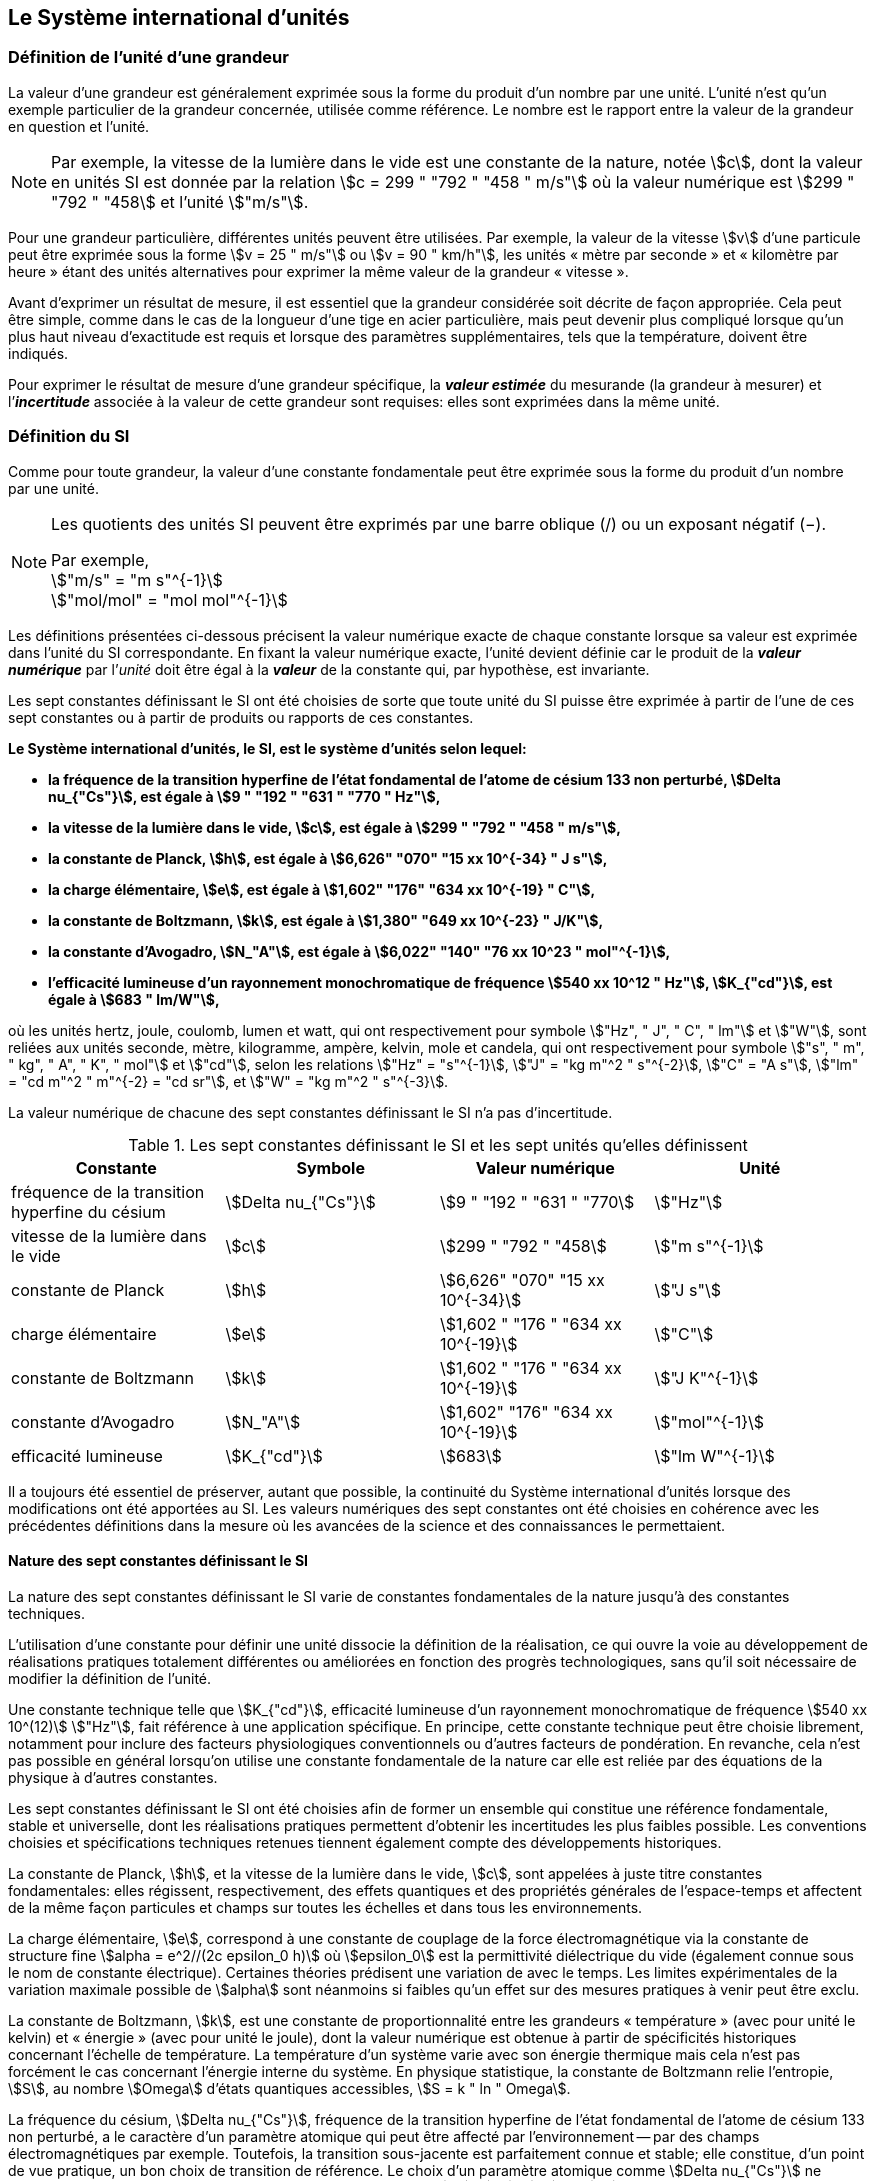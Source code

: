 
== Le Système international d’unités

=== Définition de l’unité d’une grandeur

La valeur d’une grandeur est généralement exprimée sous la forme du produit d’un nombre par
une unité. L’unité n’est qu’un exemple particulier de la grandeur concernée, utilisée comme
référence. Le nombre est le rapport entre la valeur de la grandeur en question et l’unité.

NOTE: Par exemple, la vitesse de la lumière dans
le vide est une constante de la nature, notée stem:[c],
dont la valeur en unités SI est donnée par la relation
stem:[c = 299 " "792 " "458 " m/s"] où la valeur numérique
est stem:[299 " "792 " "458] et l’unité stem:["m/s"].

Pour une grandeur particulière, différentes unités
peuvent être utilisées. Par exemple, la valeur
de la vitesse stem:[v] d’une particule peut être exprimée sous
la forme stem:[v = 25 " m/s"] ou stem:[v = 90 " km/h"],
les unités « mètre par seconde » et « kilomètre
par heure » étant des unités alternatives pour
exprimer la même valeur de la grandeur « vitesse ».

Avant d’exprimer un résultat de mesure, il est essentiel que la grandeur considérée soit
décrite de façon appropriée. Cela peut être simple, comme dans le cas de la longueur d’une
tige en acier particulière, mais peut devenir plus compliqué lorsque qu’un plus haut niveau
d’exactitude est requis et lorsque des paramètres supplémentaires, tels que la température,
doivent être indiqués.

Pour exprimer le résultat de mesure d’une grandeur spécifique, la *_valeur estimée_* du
mesurande (la grandeur à mesurer) et l’**_incertitude_** associée à la valeur de cette grandeur
sont requises: elles sont exprimées dans la même unité.


=== Définition du SI

Comme pour toute grandeur, la valeur d’une constante fondamentale peut être exprimée
sous la forme du produit d’un nombre par une unité.

[NOTE]
====
Les quotients des unités SI peuvent être exprimés par une barre oblique (/) ou un exposant négatif (−).

[align=left]
Par exemple, +
stem:["m/s" = "m s"^{-1}] +
stem:["mol/mol" = "mol mol"^{-1}]
====

Les définitions présentées ci-dessous précisent la valeur numérique exacte de chaque
constante lorsque sa valeur est exprimée dans l’unité du SI correspondante. En fixant la valeur
numérique exacte, l’unité devient définie car le produit de la *_valeur numérique_* par l’__unité__
doit être égal à la *_valeur_* de la constante qui, par hypothèse, est invariante.

Les sept constantes définissant le SI ont été choisies de sorte que toute unité du SI puisse
être exprimée à partir de l’une de ces sept constantes ou à partir de produits ou rapports de
ces constantes.

*Le Système international d’unités, le SI, est le système d’unités selon lequel:*

* *la fréquence de la transition hyperfine de l’état fondamental de l’atome de césium 133 non perturbé, stem:[Delta nu_{"Cs"}], est égale à stem:[9 " "192 " "631 " "770 " Hz"],*
* *la vitesse de la lumière dans le vide, stem:[c], est égale à stem:[299 " "792 " "458 " m/s"],*
* *la constante de Planck, stem:[h], est égale à stem:[6,626" "070" "15 xx 10^{-34} " J s"],*
* *la charge élémentaire, stem:[e], est égale à stem:[1,602" "176" "634 xx 10^{-19} " C"],*
* *la constante de Boltzmann, stem:[k], est égale à stem:[1,380" "649 xx 10^{-23} " J/K"],*
* *la constante d’Avogadro, stem:[N_"A"], est égale à stem:[6,022" "140" "76 xx 10^23 " mol"^{-1}],*
* *l’efficacité lumineuse d’un rayonnement monochromatique de fréquence stem:[540 xx 10^12 " Hz"], stem:[K_{"cd"}], est égale à stem:[683 " lm/W"],*

où les unités hertz, joule, coulomb, lumen et watt, qui ont respectivement pour symbole stem:["Hz", " J", " C", " lm"] et stem:["W"], sont reliées aux unités seconde, mètre, kilogramme, ampère, kelvin, mole et
candela, qui ont respectivement pour symbole stem:["s", " m", " kg", " A", " K", " mol"] et stem:["cd"], selon les relations
stem:["Hz" = "s"^{-1}], stem:["J" = "kg m"^2 " s"^{-2}], stem:["C" = "A s"], stem:["lm" = "cd m"^2 " m"^{-2} = "cd sr"], et stem:["W" = "kg m"^2 " s"^{-3}].

La valeur numérique de chacune des sept constantes définissant le SI n’a pas d’incertitude.


.Les sept constantes définissant le SI et les sept unités qu’elles définissent
[cols="1,^,1,^", options="header"]
|===

| Constante | Symbole | Valeur numérique | Unité

| fréquence de la transition hyperfine du césium | stem:[Delta nu_{"Cs"}]  | stem:[9 " "192 " "631 " "770] | stem:["Hz"]
| vitesse de la lumière dans le vide | stem:[c] | stem:[299 " "792 " "458] | stem:["m s"^{-1}]
| constante de Planck | stem:[h] | stem:[6,626" "070" "15 xx 10^{-34}] | stem:["J s"]
| charge élémentaire | stem:[e] | stem:[1,602 " "176 " "634 xx 10^{-19}] | stem:["C"]
| constante de Boltzmann | stem:[k] | stem:[1,602 " "176 " "634 xx 10^{-19}] | stem:["J K"^{-1}]
| constante d’Avogadro | stem:[N_"A"] | stem:[1,602" "176" "634 xx 10^{-19}] | stem:["mol"^{-1}]
| efficacité lumineuse | stem:[K_{"cd"}] | stem:[683] | stem:["lm W"^{-1}]

|===

Il a toujours été essentiel de préserver, autant que possible, la continuité du Système
international d’unités lorsque des modifications ont été apportées au SI. Les valeurs
numériques des sept constantes ont été choisies en cohérence avec les précédentes définitions
dans la mesure où les avancées de la science et des connaissances le permettaient.


==== Nature des sept constantes définissant le SI

La nature des sept constantes définissant le SI varie de constantes fondamentales de la
nature jusqu’à des constantes techniques.

L’utilisation d’une constante pour définir une unité dissocie la définition de la réalisation,
ce qui ouvre la voie au développement de réalisations pratiques totalement différentes ou
améliorées en fonction des progrès technologiques, sans qu’il soit nécessaire de modifier la
définition de l’unité.

Une constante technique telle que stem:[K_{"cd"}], efficacité lumineuse d’un rayonnement
monochromatique de fréquence stem:[540 xx 10^(12)] stem:["Hz"], fait référence à une application spécifique.
En principe, cette constante technique peut être choisie librement, notamment pour inclure
des facteurs physiologiques conventionnels ou d’autres facteurs de pondération.
En revanche, cela n’est pas possible en général lorsqu’on utilise une constante
fondamentale de la nature car elle est reliée par des équations de la physique à d’autres
constantes.

Les sept constantes définissant le SI ont été choisies afin de former un ensemble qui
constitue une référence fondamentale, stable et universelle, dont les réalisations pratiques
permettent d’obtenir les incertitudes les plus faibles possible. Les conventions choisies et
spécifications techniques retenues tiennent également compte des développements
historiques.

La constante de Planck, stem:[h], et la vitesse de la lumière dans le vide, stem:[c], sont appelées à juste
titre constantes fondamentales: elles régissent, respectivement, des effets quantiques et des
propriétés générales de l’espace-temps et affectent de la même façon particules et champs
sur toutes les échelles et dans tous les environnements.

La charge élémentaire, stem:[e], correspond à une constante de couplage de la force
électromagnétique via la constante de structure fine
stem:[alpha = e^2//(2c epsilon_0 h)] où stem:[epsilon_0] est la permittivité
diélectrique du vide (également connue sous le nom de constante électrique). Certaines
théories prédisent une variation de  avec le temps. Les limites expérimentales de la
variation maximale possible de stem:[alpha] sont néanmoins si faibles qu’un effet sur des mesures
pratiques à venir peut être exclu.

La constante de Boltzmann, stem:[k], est une constante de proportionnalité entre les grandeurs
« température » (avec pour unité le kelvin) et « énergie » (avec pour unité le joule), dont la
valeur numérique est obtenue à partir de spécificités historiques concernant l’échelle de
température. La température d’un système varie avec son énergie thermique mais cela n’est
pas forcément le cas concernant l’énergie interne du système. En physique statistique,
la constante de Boltzmann relie l’entropie, stem:[S], au nombre stem:[Omega] d’états quantiques accessibles,
stem:[S = k " ln " Omega].

La fréquence du césium, stem:[Delta nu_{"Cs"}], fréquence de la
transition hyperfine de l’état fondamental de l’atome de césium
133 non perturbé, a le caractère d’un paramètre atomique qui peut être
affecté par l’environnement -- par des champs électromagnétiques par exemple. Toutefois,
la transition sous-jacente est parfaitement connue et stable; elle constitue, d’un point de
vue pratique, un bon choix de transition de référence. Le choix d’un paramètre atomique
comme stem:[Delta nu_{"Cs"}] ne dissocie pas la définition de la réalisation comme dans le cas de stem:[h], stem:[c], stem:[e] ou stem:[k],
mais précise la référence retenue.

La constante d’Avogadro, stem:[N_"A"], est une constante de proportionnalité entre la grandeur
« quantité de matière » (dont l’unité est la mole) et une grandeur dont la valeur est déterminée
par comptage d’entités (dont l’unité est le nombre « un », symbole 1). Elle a ainsi le caractère
d’une constante de proportionnalité similaire à la constante de Boltzmann, stem:[k].

L’efficacité lumineuse d’un rayonnement monochromatique de fréquence stem:[540 xx 10^(12) " Hz"],
stem:[K_{"cd"}], est une constante technique qui établit une relation numérique exacte entre les
caractéristiques purement physiques du flux énergétique stimulant l’oeil humain à une
fréquence de stem:[540 xx 10^(12) " hertz (W)"] et la réponse photobiologique provoquée par le flux
lumineux reçu par un observateur moyen (stem:["lm"]).


=== Définitions des unités du SI

Avant l’adoption de la révision du SI en 2018, le SI était défini à partir de sept unités de
base, les _unités dérivées_ étant formées à partir de produits de puissances des unités de base.
En définissant le SI en fixant la valeur numérique de sept constantes spécifiques,
cette distinction n’est en principe pas nécessaire car les définitions de toutes les unités,
qu’elles soient de base ou dérivées, peuvent être directement établies à partir des
sept constantes. Toutefois, les concepts d’unités de base et d’unités dérivées sont conservés
car ils sont pratiques et historiquement bien établis; par ailleurs, la série de normes
ISO/IEC 80000 précise les grandeurs de base et les grandeurs dérivées qui doivent
nécessairement correspondre aux unités de base du SI et aux unités dérivées, définies dans
la présente brochure.


==== Unités de base

Les unités de base du SI sont rassemblées dans le <<table-2>>.

[[table-2]]
.Unités SI de base
[cols="4"]
|===
2+h| Grandeur de base 2+h| Unité de base

h| Nom h| Symbole caractéristique h| Nom h| Symbole

| temps | stem:[t] | seconde | stem:["s"]
| longueur | stem:[l, x, r], etc. | mètre | stem:["m"]
| masse | stem:[m] | kilogramme | stem:["kg"]
| courant électrique | stem:[I, i] | ampère | stem:["A"]
| température thermodynamique | stem:[T] | kelvin | stem:["K"]
| quantité de matière | stem:[n] | mole | stem:["mol"]
| intensité lumineuse | stem:[I_"v"] | candela | stem:["cd"]

|===

NOTE: Les symboles des grandeurs, imprimés
en italique, sont généralement de
simples lettres de l’alphabet grec ou latin
et constituent des recommandations.
Les symboles des unités, imprimés en
caractères romains (droits), sont
_obligatoires_ (voir <<chapter5>>).


La définition du SI fondée sur les valeurs numériques fixées des sept constantes choisies
permet de déduire la définition de chacune des sept unités de base du SI à l’aide d’une ou
plusieurs de ces constantes, selon les cas. Les définitions qui en découlent sont indiquées
ci-après.


*La seconde*

*La seconde, symbole stem:["s"], est l’unité de temps du SI. Elle est définie en prenant la valeur
numérique fixée de la fréquence du césium, stem:[Delta nu_{"Cs"}], la fréquence de la transition
hyperfine de l’état fondamental de l’atome de césium 133 non perturbé, égale à
stem:[9 " "192 " "631 " "770] lorsqu’elle est exprimée en stem:["Hz"], unité égale à stem:["s"^{-1}].*

Cette définition implique la relation exacte stem:[Delta nu_{"Cs"} = 9 " "192 " "631 " "770 " Hz"]. En inversant cette
relation, la seconde est exprimée en fonction de la constante stem:[Delta nu_{"Cs"}]:


[stem%unnumbered]
++++
1 " Hz" = {Delta nu_{"Cs"}} / {9 " "192 " "631 " "770}  " ou " 1 " s" ={ 9 " "192 " "631 " "770} / {Delta nu_{"Cs"}}
++++ 

Il résulte de cette définition que la seconde est égale à la durée de stem:[9 " "192 " "631 " "770] périodes
de la radiation correspondant à la transition entre les deux niveaux hyperfins de l’état
fondamental de l’atome de césium 133 non perturbé.

Il est fait référence à un atome non perturbé afin d’indiquer clairement que la définition de
la seconde du SI se fonde sur un atome de césium isolé qui n’est pas perturbé par un champ
externe quel qu’il soit, tel que la radiation d’un corps noir à température ambiante.

La seconde ainsi définie est l’unité de temps propre, au sens de la théorie générale de la
relativité. Pour établir une échelle de temps coordonné, les signaux de différentes horloges
primaires dans le monde sont combinés, puis des corrections sont appliquées pour tenir
compte du décalage relativiste de fréquence entre les étalons à césium (voir <<cls-236>>).

Le CIPM a adopté différentes représentations secondaires de la seconde fondées sur un
nombre choisi de raies spectrales d’atomes, ions ou molécules. Les fréquences non
perturbées de ces raies peuvent être déterminées avec une incertitude relative qui n’est pas
inférieure à celle de la réalisation de la seconde fondée sur la transition hyperfine de
l’atome de ^133^Cs mais certaines peuvent être reproduites avec une meilleure stabilité.


*Le mètre*

*Le mètre, symbole stem:["m"], est l’unité de longueur du SI. Il est défini en prenant la valeur
numérique fixée de la vitesse de la lumière dans le vide, stem:[c], égale à stem:[299" "792 " "458]
lorsqu’elle est exprimée en stem:["m s"^{-1}], la seconde étant définie en fonction de stem:[Delta nu_{"Cs"}].*

Cette définition implique la relation exacte stem:[c = 299 " "792 " "458] stem:["m s"^{-1}]. En inversant cette
relation, le mètre est exprimé en fonction des constantes stem:[c] et stem:[Delta nu_{"Cs"}]:

[stem%unnumbered]
++++
1 " m" = ( c / (299" "792 " "458) ) s = (9 " "192 " "631 " "770) / (299 " "792 " "458) c / {Delta nu_{"Cs"}} ~~ 30,663 " "319 c / {Delta nu_{"Cs"}}
++++

Il résulte de cette définition que le mètre est la longueur du trajet parcouru dans le vide par
la lumière pendant une durée de stem:[1//299 " "792 " "458] de seconde.


*Le kilogramme*

*Le kilogramme, symbole stem:["kg"], est l’unité de masse du SI. Il est défini en prenant la
valeur numérique fixée de la constante de Planck, stem:[h], égale à stem:[6,626 " "070 15 xx 10^{−34}]
lorsqu’elle est exprimée en stem:["J s"], unité égale à stem:["kg m"^2 "s"^{-1}], le mètre et la seconde étant
définis en fonction de stem:[c] et stem:[Delta nu_{"Cs"}].*

Cette définition implique la relation exacte stem:[h = 6,62 " "607 " "015 xx 10^{−34} " kg m"^2 "s"^{-1}]. En inversant
cette relation, le kilogramme est exprimé en fonction des trois
constantes stem:[h], stem:[Delta nu_{"Cs"}] et stem:[c]:


[stem%unnumbered]
++++
1 " kg" = ( h / {6,626" " 070 " "15 xx 10^{-34}}) " m"^{-2} "s"
++++

relation identique à

[stem%unnumbered]
++++
1 " kg" = (299 " "792 " "458)^2 / {6,626 " "070 " "15 xx 10^{-34}} {h Delta nu_{"Cs"}} / c^2 ~~ 1,475 " " 5214 xx 10^40 {h Delta nu_{"Cs"}} / c^2
++++

Cette définition permet de définir l’unité stem:["kg m"^2 " s"^{-1}] (l’unité des grandeurs physiques
« action » et « moment cinétique »). Ainsi associée aux définitions de la seconde et du
mètre, l’unité de masse est exprimée en fonction de la constante de Planck stem:[h].

La précédente définition du kilogramme fixait la valeur de la masse du prototype
international du kilogramme stem:[cc "K"], stem:[m(cc "K")], à exactement un kilogramme; la valeur de la
constante de Planck stem:[h] devait donc être déterminée de façon expérimentale. L’actuelle
définition du kilogrammme fixe la valeur numérique de stem:[h] de façon exacte et la masse du
prototype doit désormais être déterminée de façon expérimentale.

Le nombre choisi pour fixer la valeur numérique de la constante de Planck est tel qu’au
moment de l’adoption de cette définition de l’unité de masse, le kilogramme était égal à la
masse du prototype international stem:[m(cc "K") = 1] stem:["kg"] avec une incertitude-type relative égale à
stem:[1 xx 10^{−8}], soit l’incertitude-type de la combinaison des meilleures estimations de la valeur de
la constante de Planck à ce moment-là.

Il est à noter que cette définition de l’unité de masse permet d’établir, en principe,
des réalisations primaires à tout point de l’échelle de masse.


*L’ampère*

*L’ampère, symbole stem:["A"], est l’unité de courant électrique du SI. Il est défini en prenant
la valeur numérique fixée de la charge élémentaire, e, égale à stem:[1,602 " "176 " "634 xx 10^{-19}]
lorsqu’elle est exprimée en stem:["C"], unité égale à stem:["A s"], la seconde étant définie en fonction de
stem:[Delta nu_{"Cs"}].*

Cette définition implique la relation exacte stem:[e = 1,602 " "176 " "634 xx 10^{-19}] stem:["A s"]. En inversant
cette relation, l’ampère est exprimé en fonction des constantes e et stem:[Delta nu_{"Cs"}]:

[stem%unnumbered]
++++
1 " A" = (e/{1,602 " "176 " "634 xx 10^{-19}}) " s"^{-1}
++++

relation identique à

[stem%unnumbered]
++++
1 " A" = 1/((9 " " 192 " " 631 " " 770)(1.602 " " 176 " " 634 times 10^(-19)))Delta nu_("Cs") e ~~ 6.789 " " 6868 times 10^8 Delta nu_("Cs") e.
++++


Il résulte de cette définition qu’un ampère est le courant électrique correspondant au flux de
stem:[1//(1,602 " " 176" " 634 xx 10^{-19})] charges élémentaires par seconde.

La précédente définition de l’ampère, fondée sur la force produite entre deux conducteurs
traversés par du courant, fixait la valeur de la perméabilité magnétique du vide stem:[mu_0] (également
connue sous le nom de constante magnétique) à exactement stem:[4 pi xx 10^{-7} " H m"^{-1} = 4 pi xx 10^{-7} " N A"^{-2}],
stem:["H"] et stem:["N"] représentant les unités dérivées cohérentes « henry » et « newton », respectivement.
La nouvelle définition de l’ampère fixe la valeur numérique de e et non plus celle de stem:[mu_0].
Par conséquent, stem:[mu_0] doit désormais être déterminée de façon expérimentale.

Ainsi, comme la permittivité diélectrique du vide
stem:[epsilon_0] (également connue sous le nom de constante électrique),
l’impédance du vide caractéristique stem:[Z_0] et l’admittance du vide stem:[Y_0] sont
égales à stem:[1//mu_0 c_2], stem:[mu_0 c] et stem:[1//mu_0 c] respectivement,
les valeurs de stem:[epsilon_0], stem:[Z_0], et stem:[Y_0] doivent désormais
être déterminées de façon expérimentale et ont la même incertitude-type relative que stem:[mu_0]
puisque la valeur de stem:[c] est connue avec exactitude. Le produit stem:[epsilon_0 mu_0 = 1//c^2] et le quotient
stem:[Z_0// mu_0 = c] restent exacts. Au moment de l’adoption de l’actuelle définition de l’ampère,
stem:[mu_0] était égale à stem:[4 pi xx 10^{-7} " H/m"] avec une incertitude-type relative de stem:[2,3 xx 10^{-10}].



*Le kelvin*

*Le kelvin, symbole stem:["K"], est l’unité de température thermodynamique du SI. Il est défini
en prenant la valeur numérique fixée de la constante de Boltzmann, stem:[k], égale à
stem:[1,380 " "649 xx 10^{-23}] lorsqu’elle est exprimée en stem:["J K"^{-1}], unité égale à stem:["kg m"^2 " s"^{-2} " K"^{-1}],
le kilogramme, le mètre et la seconde étant définis en fonction de stem:[h], stem:[c] et stem:[Delta nu_{"Cs"}].*

Cette définition implique la relation exacte stem:[k = 1,380 " "649 xx 10^{-23}] stem:["kg m"^2 " s"^{-2} " K"^{-1}].
En inversant cette relation, le kelvin est exprimé en fonction des constantes stem:[k], stem:[h] et stem:[Delta nu_{"Cs"}]:


[stem%unnumbered]
++++
1 " K" = ( {1,380" "649 xx 10^{-23}} / k ) "kg m"^2 " s"^{-2}
++++

relation identique à

[stem%unnumbered]
++++
1 " K" = {1,380 " "649 xx 10^{-23}} / {(6,62 " "607 " "015 xx 10^{-34})(9" "192" "631" "770)} {Delta nu_{"Cs"} h} / k ~~ 2,266" "6653 {Delta nu_{"Cs"} h} / k
++++


Il résulte de cette définition qu’un kelvin est égal au changement de la température
thermodynamique résultant d’un changement de l’énergie thermique stem:[kT] de
stem:[1,380 " "649 xx 10^{-23}] stem:["J"].

La précédente définition du kelvin établissait la température du point triple de l’eau stem:[T_("TPW")]
comme étant exactement égale à stem:[273,16 " K"]. Étant donné que l’actuelle définition du kelvin
fixe la valeur numérique de k et non plus celle de stem:[T_{"TPW"}], cette dernière doit désormais être
déterminée de façon expérimentale. Au moment de l’adoption de l’actuelle définition du
kelvin, stem:[T_{"TPW"}] était égale à stem:[273,16 " K"] avec une incertitude-type relative de stem:[3,7 xx 10^{-7}]
déterminée à partir des mesures de stem:[k] réalisées avant la redéfinition.

En raison de la manière dont les échelles de température étaient habituellement définies,
il est resté d’usage courant d’exprimer la température thermodynamique, symbole stem:[T],
en fonction de sa différence par rapport à la température de référence stem:[T_0 = 273,15 " K"]
proche du point de congélation de l’eau. Cette différence de température est appelée
température Celsius, symbole stem:[t]; elle est définie par l’équation aux grandeurs:

[stem%unnumbered]
++++
t = T - T_0
++++

L’unité de température Celsius est le degré Celsius, symbole stem:["°C"], qui par définition est égal
en amplitude à l’unité « kelvin ». Une différence ou un intervalle de température peut
s’exprimer aussi bien en kelvins qu’en degrés Celsius, la valeur numérique de la différence
de température étant la même dans les deux cas. La valeur numérique de la température
Celsius exprimée en degrés Celsius est liée à la valeur numérique de la température
thermodynamique exprimée en kelvins par la relation:

[stem%unnumbered]
++++
t // "°C" = T // "K" - 273,5
++++

(voir <<scls541>> pour une explication de la notation utilisée ici).

Le kelvin et le degré Celsius sont aussi les unités de l’Échelle internationale de température
de 1990 (EIT-90) adoptée par le CIPM en 1989 dans sa Recommandation 5 (CI-1989, PV,
*57*, 26). Il est à noter que l’EIT-90 définit les deux grandeurs
stem:[T_{90}] et stem:[t_{90}] qui sont de très
bonnes approximations des températures thermodynamiques correspondantes stem:[T] et stem:[t].

Il est également à noter que l’actuelle définition de l’unité de température
thermodynamique permet d’établir, en principe, des réalisations primaires du kelvin à tout
point de l’échelle de température.


*La mole*

*La mole, symbole stem:["mol"], est l’unité de quantité de matière du SI. Une mole contient
exactement stem:[6,022 " "140 " "76 xx 10^(23)] entités élémentaires. Ce nombre, appelé
« nombre d’Avogadro », correspond à la valeur numérique fixée de la constante
d’Avogadro, stem:[N_"A"], lorsqu’elle est exprimée en stem:["mol"^{-1}].*

*La quantité de matière, symbole stem:[n], d’un système est une représentation du nombre
d’entités élémentaires spécifiées. Une entité élémentaire peut être un atome,
une molécule, un ion, un électron, ou toute autre particule ou groupement spécifié de
particules.*

Cette définition implique la relation exacte stem:[N_"A" = 6,022 " "140 " " 76 xx 10^23] stem:["mol"^{-1}]. En inversant
cette relation, on obtient l’expression exacte de la mole en fonction de la constante stem:[N_"A"]:

[stem%unnumbered]
++++
1 " mol" = ( {6,02 " "214 " "076 xx 10^(23)} / N_"A" )
++++


Il résulte de cette définition que la mole est la quantité de matière d’un système qui contient
stem:[6,022 " "140 " "76 xx 10^(23)] entités élémentaires spécifiées.

La précédente définition de la mole fixait la valeur de la masse molaire du carbone 12,
M(^12^C), comme étant exactement égale à stem:[0,012 " kg/mol"]. Selon l’actuelle définition de la
mole, M(^12^C) n’est plus connue avec exactitude et doit être déterminée de façon
expérimentale. La valeur choisie pour stem:[N_"A"] est telle qu’au moment de l’adoption de la
présente définition de la mole, M(^12^C) était égale à stem:[0,012 " kg/mol"] avec une incertitude-type
relative de stem:[4,5 xx 10^{-10}].

La masse molaire d’un atome ou d’une molécule stem:["X"] peut toujours être obtenue à partir de sa
masse atomique relative à l’aide de l’équation:

[stem%unnumbered]
++++
M("X") = A_"r" ("X") [M(""^12 C)//12] = A_"r" ("X") M_"u"
++++

et la masse molaire d’un atome ou d’une molécule stem:["X"] est également reliée à la masse d’une
entité élémentaire stem:[m("X")] par la relation:

[stem%unnumbered]
++++
M("X") = N_"A" m("X") = N_"A" A_"r" ("X") m_"u"
++++

Dans ces équations, stem:[M_"u"] est la constante de masse molaire,
égale à stem:[M]^12^C)/12, et stem:[m_"u"] est la
constante de masse atomique unifiée, égale à stem:[m](^12^C)/12.
Elles sont liées à la constante d’Avogadro par la relation:

[stem%unnumbered]
++++
M_"u" = N_"A" m_"u"
++++

Dans le terme « quantité de matière », le mot « matière » sera généralement remplacé par
d’autres mots précisant la matière en question pour chaque application particulière;
on pourrait par exemple parler de « quantité de chlorure d’hydrogène » ou de « quantité de
benzène ». Il est important de définir précisément l’entité en question (comme le souligne la
définition de la mole), de préférence en précisant la formule chimique moléculaire du
matériau concerné. Bien que le mot « quantité » ait une définition plus générale dans le
dictionnaire, cette abréviation du nom complet « quantité de matière » est parfois utilisée
par souci de concision. Ceci s’applique aussi aux grandeurs dérivées telles que la
concentration de quantité de matière, qui peut simplement être appelée « concentration de
quantité ». Dans le domaine de la chimie clinique, le nom « concentration de quantité de
matière » est généralement abrégé en « concentration de matière ».


*La candela*

*La candela, symbole stem:["cd"], est l’unité du SI d’intensité lumineuse dans une direction
donnée. Elle est définie en prenant la valeur numérique fixée de l’efficacité lumineuse
d’un rayonnement monochromatique de fréquence stem:[540 xx 10^(12) " Hz"], stem:[K_{"cd"}], égale à
683 lorsqu’elle est exprimée en stem:["lm W"^{-1}], unité égale à stem:["cd sr W"^{-1}], ou stem:["cd sr kg"^{-1} " m"^2 " s"^3],
le kilogramme, le mètre et la seconde étant définis en fonction de stem:[h], stem:[c] et stem:[Delta nu_{"Cs"}].*

Cette définition implique la relation exacte stem:[K_{"cd"} = 683 " cd sr kg"^{-1} " m"^{-2} " s"^3] pour le rayonnement
monochromatique de fréquence stem:[nu = 540 xx 10^(12) " Hz"]. En inversant cette relation, la candela
est exprimée en fonction des constantes stem:[K_{"cd"}], stem:[h] et stem:[Delta nu_{"Cs"}]:

[stem%unnumbered]
++++
1 " cd" = ( K_{"cd"} / 683 ) " kg m"^2 " s"^{-3} " sr"^{-1}
++++

relation identique à

[stem%unnumbered]
++++
1 " cd" = 1/((6.626 " "070 " "15 xx 10^(-34))(9 " "192 " "631 " "770)^2 683)(Delta nu_("Cs"))^2 h K_("cd")
++++

[stem%unnumbered]
++++
~~ 2.614 " "8305 xx 10^(10)(Delta nu_("Cs"))^2 h K_("cd")
++++


Il résulte de cette définition que la candela est l’intensité lumineuse, dans une direction
donnée, d’une source qui émet un rayonnement monochromatique de fréquence
stem:[540 xx 10^(12) " Hz"] et dont l’intensité énergétique dans cette direction est stem:[(1//683) " W sr"^{-1}].
La définition du stéradian est donnée au bas du <<table-4>>.


==== Réalisation pratique des unités du SI

Les méthodes expérimentales de haut niveau utilisées pour réaliser les unités à l’aide
d’équations de la physique sont appelées « méthodes primaires ». Une méthode primaire a
pour caractéristique essentielle de permettre de mesurer une grandeur dans une unité
particulière en utilisant seulement des mesures de grandeurs qui n’impliquent pas l’unité en
question. Dans la présente formulation du SI, le fondement des définitions est différent de
celui utilisé précédemment, c’est pourquoi de nouvelles méthodes peuvent être utilisées
pour la réalisation pratique des unités du SI.

Chaque définition qui indique une condition ou un état physique spécifique impose une
limite fondamentale à l’exactitude de la réalisation. Un utilisateur est désormais libre de
choisir toute équation de la physique appropriée qui relie les constantes définissant le SI à
la grandeur à mesurer. Cette approche pour définir les unités de mesure les plus courantes
est beaucoup plus générale car elle n’est pas limitée par l’état actuel de la science ou des
technologies: en fonction des progrès à venir, d’autres manières de réaliser les unités à un
niveau d’exactitude plus élevé pourront être développées. Avec un tel système d’unités,
il n’existe en principe aucune limite concernant l’exactitude avec laquelle une unité peut
être réalisée. L’exception reste la seconde pour laquelle la transition micro-onde du césium
doit être conservée, pour le moment, comme base de la définition.

Une description plus détaillée de la réalisation des unités du SI figure à l’<<appendix2>>.


[[dim_des_grandeurs]]
==== Dimension des grandeurs

Les grandeurs physiques peuvent être organisées selon un système de dimensions qui a été
décidé par convention. Chacune des sept grandeurs de base du SI est considérée avoir sa
propre dimension. Les symboles utilisés pour les grandeurs de base et ceux utilisés pour
indiquer leur dimension sont présentés dans le <<table-3>>.


[[table-3]]
.Grandeurs de base et dimensions utilisées avec le SI
[cols="1,^,^"]
|===
| Grandeur de base | Symbole caractéristique de la grandeur | Symbole de la dimension

| temps | stem:[t] | stem:[sf "T"]
| longueur | stem:[l, x, r,"etc."] | stem:[sf "L"]
| masse | stem:[m] | stem:[sf "M"]
| courant électrique | stem:[I, i] | stem:[sf "I"]
| température thermodynamique | stem:[T] | stem:[Theta]
| quantité de matière | stem:[n] | stem:[sf "N"]
| intensité lumineuse | stem:[I_"v"] | stem:[sf "J"]
|===


Toutes les autres grandeurs, à l’exception de celles dont la valeur est déterminée par
comptage, sont des grandeurs dérivées qui peuvent être exprimées en fonction des grandeurs
de base à l’aide des équations de la physique. Les dimensions des grandeurs dérivées sont
écrites sous la forme de produits de puissances des dimensions des grandeurs de base au
moyen des équations qui relient les grandeurs dérivées aux grandeurs de base. En général,
la dimension d’une grandeur stem:[Q] s’écrit sous la forme d’un produit dimensionnel,

[stem%unnumbered]
++++
"dim " Q = sf "T"^{alpha} sf "L"^{beta} sf "M"^{gamma} sf "I"^{delta} Theta^{epsilon} sf "N"^{zeta} sf "J"^{eta}
++++

où les exposants stem:[alpha], stem:[beta], stem:[gamma], stem:[delta],
stem:[epsilon], stem:[zeta] et stem:[eta], qui sont en général de petits nombres entiers positifs,
négatifs ou nuls, sont appelés exposants dimensionnels.

Certaines grandeurs stem:[Q] sont définies par une équation aux grandeurs telle que tous les
exposants dimensionnels de l’équation de la dimension de stem:[Q] sont égaux à zéro. C’est vrai,
en particulier, pour une grandeur définie comme le rapport entre deux grandeurs de même
espèce. Par exemple, l’indice de réfraction d’un milieu est le rapport de deux vitesses et la
permittivité relative est le rapport entre la permittivité d’un milieu diélectrique et celle du
vide. De telles grandeurs sont simplement des nombres. L’unité associée est l’unité « un »,
symbole 1, bien que l’unité « un » soit rarement explicitement écrite (voir <<scls547>>).

Il existe également des grandeurs qui ne peuvent pas être décrites au moyen des
sept grandeurs de base du SI mais dont la valeur est déterminée par comptage.
C’est, par exemple, un nombre de molécules, d’entités cellulaires ou biomoléculaires (telles
que des copies d’une séquence d’acide nucléique particulière) ou la dégénérescence en
mécanique quantique. Ces grandeurs de comptage ont également pour unité le nombre un.

L’unité « un » est nécessairement l’élément neutre de tout système d’unités: elle est
automatiquement présente. Il n’y a pas lieu d’introduire l’unité « un » dans le SI par une
décision spécifique. Ainsi, il est possible d’établir la traçabilité formelle au SI par des
procédures adéquates et validées.

Les angles plans et solides, lorsqu’ils sont exprimés respectivement en radians et stéradians,
sont également traités dans le SI comme des grandeurs d’unité « un » (voir <<scls548>>).
Au besoin, les symboles rad et sr sont écrits explicitement de façon à souligner que la
grandeur considérée, pour les radians ou stéradians, est – ou implique – respectivement
l’angle plan ou l’angle solide. L’usage des stéradians souligne par exemple la distinction
entre les unités de flux et d’intensité en radiométrie et photométrie. Toutefois, c’est une
pratique établie de longue date en mathématiques et dans tous les domaines de la science
d’utiliser stem:["rad" = 1] et stem:["sr" = 1]. Pour des raisons historiques, le radian et le stéradian sont traités
comme des unités dérivées, tel que décrit dans la <<scls234>>.

Il est particulièrement important de disposer d’une description claire de toute grandeur
d’unité « un » (voir <<scls547>>), qui peut s’exprimer comme un rapport de grandeurs de
même nature (rapports de longueur, fractions molaires, etc.) ou comme un comptage
(nombre de photons, désintégrations, etc.).


[[scls234]]
==== Unités dérivées

Les unités dérivées sont définies comme des produits de puissances des unités de base.
Lorsque le facteur numérique de ce produit est un, les unités dérivées sont appelées _unités
dérivées cohérentes_. Les unités de base et les unités dérivées cohérentes du SI forment un
ensemble cohérent désigné sous le nom d’__ensemble cohérent des unités SI__. Le terme
« cohérent » signifie que les équations reliant les valeurs numériques des grandeurs prennent
exactement la même forme que les équations reliant les grandeurs proprement dites.

Certaines unités dérivées cohérentes du SI ont reçu un nom spécial. Le <<table-4>> établit la
liste des 22 unités ayant un nom spécial. Les sept unités de base (voir <<table-2>>) et les
unités dérivées cohérentes constituent la partie centrale de l’ensemble des unités du SI:
toutes les autres unités du SI sont des combinaisons de certaines de ces 29 unités.

Il est important de noter que n’importe laquelle des 7 unités de base et des 22 unités ayant
un nom spécial peut être formée directement à partir des sept constantes définissant le SI.
En effet, les unités de ces sept constantes incluent à la fois des unités de base et des unités
dérivées.

La CGPM a adopté une série de préfixes servant à former des multiples et sous-multiples
décimaux des unités SI cohérentes (voir <<chapter3>>). Ces préfixes sont pratiques pour
exprimer les valeurs de grandeurs beaucoup plus grandes ou beaucoup plus petites que
l’unité cohérente. Cependant, quand un préfixe est utilisé avec une unité du SI, l’unité
dérivée obtenue n’est plus cohérente car le préfixe introduit un facteur numérique différent
de un. Des préfixes peuvent être utilisés avec l’ensemble des 7 unités de base et des
22 unités ayant un nom spécial, à l’exception de l’unité de base « kilogramme », comme
expliqué en détail au <<chapter3>>.

[[table-4]]
.Les 22 unités SI ayant un nom spécial et un symbole particulier
[cols="4",options="header"]
|===
| Grandeur dérivée
| Nom spécial de l’unité
| Expression de l’unité en unités de base footnote:[L'ordre des symboles des unités de base dans le <<table-4>> est différent de celui utilisé dans la 8^e^ édition de la Brochure sur le SI par suite à la décision prise par le CCU à sa 21^e^ réunion (2013) de
revenir à l’ordre originel défini dans la Résolution 12 adoptée par la CGPM à sa 11^e^ réunion (1960),
selon laquelle le newton est noté: stem:["kg m s"^{-2}], le joule: stem:["kg m"^2 " s"^{-2}] et stem:["J s"]: stem:["kg m"^{-2^} " s"^{-1}]. L’objectif est de refléter les principes physiques sous-jacents aux équations correspondantes des grandeurs bien que,
pour certaines unités dérivées plus complexes, cela puisse s’avérer impossible.]
| Expression de l’unité en d’autres unités SI

| angle plan | radian footnote:[Le radian est l’unité cohérente d’angle plan. Un radian est un angle compris entre deux rayons d’un
cercle qui, sur la circonférence du cercle, interceptent un arc de longueur égale à celle du rayon.
Le radian est aussi l’unité d’angle de phase. Pour les phénomènes périodiques, l’angle de phase
augmente de stem:[2 pi " rad"] à chaque période. Le radian était auparavant une unité SI supplémentaire mais
cette catégorie a été supprimée en 1995.] | stem:["rad" = "m/m"] | 
| angle solide | stéradian footnote:[Le stéradian est l’unité cohérente d’angle solide. Un stéradian est un angle solide d’un cône qui,
ayant son sommet au centre d’une sphère, découpe sur la surface de cette sphère une aire égale à
celle d’un carré ayant pour côté une longueur égale au rayon de la sphère. Comme le radian,
le stéradian était auparavant une unité SI supplémentaire.] | stem:["sr" = "m"^2 // m^2] |
| fréquence | hertz footnote:[Le hertz ne doit être utilisé que pour les phénomènes périodiques et le becquerel que pour les
processus aléatoires liés à la mesure de l’activité d’un radionucléide.] | stem:["Hz" = "s"^{-1}] | 
| force | newton | stem:["N" = "kg m s"^{-2}] | 
| pression, contrainte | pascal | stem:["Pa" = "kg m"^{-1} " s"^{-2}] | 
| énergie, travail, quantité de chaleur | joule | stem:["J" = "kg m"^2 " s"^{-2}] | stem:["N m"]
| puissance, flux énergétique | watt | stem:["W" = "kg m"^2 " s"^{-3}] | stem:["J/s"]
| charge électrique | coulomb | stem:["C" = "A s"] | 
| différence de potentiel électrique footnote:[La différence de potentiel électrique est
également appelée « tension » ou « tension électrique »
dans certains pays.] | volt | stem:["V" = "kg m"^2 " s"^{-3} " A"^{-1}] | stem:["W/A"]
| capacité électrique | farad | stem:["F" = "kg"^{-1} " m"^{-2} " s"^4 " A"^2] | stem:["C/V"]
| résistance électrique | ohm | stem:[Omega = "kg m"^2 " s"^{-3} " A"^{-2}] | stem:["V/A"]
| conductance électrique | siemens | stem:["S" = "kg"^{-1} " m"^{-2} " s"^3 " A"^2] | stem:["A/V"]
| flux d’induction magnétique | weber | stem:["Wb" = "kg m"^2 " s"^{-2} " A"^{-1}] | stem:["V s"]
| induction magnétique | tesla | stem:["T" = "kg s"^{-2} " A"^{-1}] | stem:["Wb/m"^2]
| inductance | henry | stem:["H" = "kg m"^2 " s"^{-2} " A"^{-2}] | stem:["Wb/A"]
| température Celsius | degré Celsius footnote:[Le degré Celsius est utilisé pour exprimer des températures Celsius. La valeur numérique d’une
différence de température ou d’un intervalle de température est identique quand elle est exprimée en
degrés Celsius ou en kelvins.] | stem:["°C" = "K"] |
| flux lumineux | lumen | stem:["lm" = "cd sr"] footnote:[En photométrie, on maintient généralement le nom et le symbole du stéradian, sr, dans l’expression des unités.] | stem:["cd sr"]
| éclairement lumineux | lux | stem:["lx" = "cd sr m"^{-2}] | stem:["lm"//"m"^2]
| activité d’un radionucléide footnote:[Le hertz ne doit être utilisé que pour les phénomènes périodiques et le becquerel que pour les
processus aléatoires liés à la mesure de l’activité d’un radionucléide.] footnote:[L’activité d’un radionucléide est parfois appelée de manière incorrecte radioactivité.] | becquerel | stem:["Bq" = "s"^{-1}] |
| dose absorbée, kerma | gray | stem:["Gy" = "m"^2 " s"^{-2}] | stem:["J/kg"]
| équivalent de dose | sievert footnote:[Voir la Recommandation 2 du CIPM sur l’utilisation du sievert (PV, 2002, *70*, 102).] | stem:["Sv" = "m"^2 " s"^{-2}] | stem:["J/kg"]
| activité catalytique | katal | stem:["kat" = "mol s"^{-1}] |
|===


Les 7 unités de base et les 22 unités ayant un nom spécial et un symbole particulier peuvent
être combinées pour exprimer des unités d’autres grandeurs dérivées. Étant donné le
nombre illimité de grandeurs, il n’est pas possible de fournir une liste complète des
grandeurs et unités dérivées. Le <<table-5>> présente un certain nombre d’exemples de
grandeurs dérivées, avec les unités dérivées cohérentes correspondantes exprimées en
unités de base. En outre, le <<table-6>> présente des exemples d’unités dérivées cohérentes
dont les noms et symboles comprennent également des unités dérivées. L’ensemble des
unités SI comprend l’ensemble des unités cohérentes et les multiples et sous-multiples
formés à l’aide de préfixes SI.


[[table-5]]
.Exemples d’unités dérivées cohérentes du SI exprimées à partir des unités de base
[cols="1,^,^",options="header"]
|===
| Grandeur dérivée | Symbole caractéristique de la grandeur | Unité dérivée exprimée en unités de base

| superficie | stem:[A] | stem:["m"^2]
| volume | stem:[V] | stem:["m"^3]
| vitesse | stem:[v] | stem:["m s"^{-1}]
| accélération | stem:[a] | stem:["m s"^{-2}]
| nombre d’ondes | stem:[sigma] | stem:["m"^{-1}]
| masse volumique | stem:[rho] | stem:["kg m"^{-3}]
| masse surfacique | stem:[rho_"A"] | stem:["kg m"^{-2}]
| volume massique | stem:[v] | stem:["m"^3 "kg"^{-1}]
| densité de courant | stem:[j] | stem:["A m"^{-2}]
| champ magnétique | stem:[H] | stem:["A m"^{-1}]
| concentration de quantité de matière | stem:[c] | stem:["mol m"^{-3}]
| concentration massique | stem:[rho, gamma] | stem:["kg m"^{-3}]
| luminance lumineuse | stem:[L_"v"] | stem:["cd m"^{-2}]
|===


[[table-6]]
.Exemples d’unités dérivées cohérentes du SI dont le nom et le symbole comprennent des unités dérivées cohérentes du SI ayant un nom spécial et un symbole particulier
[cols="4",options="header"]
|===
| Grandeur dérivée | Nom de l’unité dérivée cohérente | Symbole | Unité dérivée exprimée en unités de base

| viscosité dynamique | pascal seconde | stem:["Pa s"] | stem:["kg m"^{-1} " s"^{-1}]
| moment d’une force | newton mètre | stem:["N m"] | stem:["kg m"^2 " s"^{-2}]
| tension superficielle | newton par mètre | stem:["N m"^{-1}] | stem:["kg s"^{-2}]
| vitesse angulaire, fréquence angulaire | radian par seconde | stem:["rad s"^{-1}] | stem:["s"^{-1}]
| accélération angulaire | radian par seconde carrée | stem:["rad s"^{-2}] | stem:["s"^{-2}]
| flux thermique surfacique, éclairement énergétique | watt par mètre carré | stem:["W m"^{-2}] | stem:["kg s"^{-3}]
| capacité thermique, entropie | joule par kelvin | stem:["J K"^{-1}] | stem:["kg m"^2 " s"^{-2} " K"^{-1}]
| capacité thermique massique, entropie massique | joule par kilogramme kelvin | stem:["J K"^{-1} " kg"^{-1}] | stem:["m"^2 " s"^{-2} " K"^{-1}]
| énergie massique | joule par kilogramme | stem:["J kg"^{-1}] | stem:["m"^2 " s"^{-2}]
| conductivité thermique | watt par mètre kelvin | stem:["W m"^{-1} " K"^{-1}] | stem:["kg m s"^{-3} " K"^{-1}]
| énergie volumique | joule par mètre cube | stem:["J m"^{-3}] | stem:["kg m"^{-s-2}]
| champ électrique | volt par mètre | stem:["V m"^{-1}] | stem:["kg m s"^{-3} " A"^{-1}]
| charge électrique volumique | coulomb par mètre cube | stem:["C m"^{-3}] | stem:["A s m"^{-3}]
| charge électrique surfacique | coulomb par mètre carré | stem:["C m"^{-2}] | stem:["A s m"^{-2}]
| induction électrique, déplacement électrique | coulomb par mètre carré | stem:["C m"^{-2}] | stem:["A s m"^{-2}]
| permittivité | farad par mètre | stem:["F m"^{-1}] | stem:["kg"^{-1} " m"^{-3} " s"^4 " A"^2]
| perméabilité | henry par mètre | stem:["H m"^{-1}] | stem:["kg m s"^{-2} " A"^{-2}]
| énergie molaire | joule par mole | stem:["J mol"^{-1}] | stem:["kg m"^2 " s"^{-2} " mol"^{-1}]
| entropie molaire, capacité thermique molaire | joule par mole kelvin | stem:["J K"^{-1} " mol"^{-1}] | stem:["kg m"^2 " s"^{-2} " mol"^{-1} " K"^{-1}]
| exposition (rayons x et stem:[gamma]) | coulomb par kilogramme | stem:["C kg"^{-1}] | stem:["A s kg"^{-1}]
| débit de dose absorbée | gray par seconde | stem:["Gy s"^{-1}] | stem:["m"^2 " s"^{-3}]
| intensité énergétique | watt par stéradian | stem:["W sr"^{-1}] | stem:["kg m"^2 " s"^{-3}]
| luminance énergétique | watt par mètre carré stéradian | stem:["W sr"^{-1} " m"^{-2}] | stem:["kg s"^{-3}]
| concentration de l’activité catalytique | katal par mètre cube | stem:["kat m"^{-3}] | stem:["mol s"^{-1} " m"^{-3}]
|===


Il est important de souligner que chaque grandeur physique n’a qu’une seule unité SI
cohérente, même si cette unité peut être exprimée sous différentes formes au moyen de
noms spéciaux ou de symboles particuliers.

Toutefois, l’inverse n’est pas vrai car, de façon générale, la même unité SI peut être
employée pour exprimer différentes grandeurs. Par exemple, le joule par kelvin est le nom
de l’unité SI pour la grandeur « capacité thermique » et pour la grandeur « entropie ».
De même, l’ampère est le nom de l’unité SI pour la grandeur de base « courant électrique »
et pour la grandeur dérivée « force magnétomotrice ». Il est important de remarquer qu’il ne
suffit pas d’indiquer le nom de l’unité pour spécifier la grandeur mesurée. Cette règle
s’applique non seulement aux textes scientifiques et techniques mais aussi, par exemple,
aux appareils de mesure (en effet, ces derniers doivent afficher non seulement l’unité mais
aussi la grandeur mesurée).

En pratique on exprime l’unité de certaines grandeurs en employant de préférence un nom
spécial afin de réduire le risque de confusion entre des grandeurs différentes ayant la même
dimension. Dans ce cas, on peut rappeler comment la grandeur est définie. Par exemple,
la grandeur « couple » est le produit vectoriel d’un vecteur position et d’un vecteur force:
son unité SI est le « newton mètre ». Bien que le couple ait la même dimension que
l’énergie (exprimée en unité SI « joule »), le joule n’est jamais utilisé pour exprimer un
couple.

NOTE: La Commission électrotechnique internationale
(IEC) a introduit le var (symbole: var) comme nom spécial
pour l’unité de puissance réactive. Exprimé en unités SI
cohérentes, le var est identique au volt ampère.

L’unité SI de fréquence est le hertz, l’unité SI de vitesse angulaire et de fréquence angulaire
est le radian par seconde, et l’unité SI d’activité est le becquerel: toutes impliquent un
comptage par seconde. Même s’il est correct d’écrire ces trois unités « seconde à la
puissance moins un », l’emploi de noms différents sert à souligner la différence de nature
des grandeurs en question. Il est particulièrement important de distinguer les fréquences des
fréquences angulaires car leurs valeurs numériques diffèrent par définition d’un facteur 
footnote:[Voir la norme ISO 80000-3 pour de plus amples détails.] de
stem:[2 pi]. Ignorer cela peut provoquer une erreur de stem:[2 pi]. On remarque que dans certains pays
les valeurs de fréquence sont exprimées par convention à l’aide de « cycle/s » ou « cps » au
lieu de l’unité SI « Hz », bien que « cycle » et « cps » ne soient pas des unités du SI.
On remarque également qu’il est courant, bien que cela ne soit pas recommandé, d’utiliser
le terme « fréquence » pour des grandeurs exprimées en rad/s. De ce fait, il est recommandé
de toujours exprimer les grandeurs « fréquence », « fréquence angulaire » et « vitesse
angulaire » de façon explicite en stem:["Hz"] ou stem:["rad/s"] mais pas en stem:["s"^{-1}].

Dans le domaine des rayonnements ionisants, l’unité SI utilisée est le becquerel plutôt que
la seconde moins un, et les unités SI « gray » et « sievert » plutôt que le joule par
kilogramme pour, respectivement, la dose absorbée et l’équivalent de dose. Les noms
spéciaux « becquerel », « gray » et « sievert » ont été introduits en raison des dangers pour
la santé humaine qui pourraient résulter d’erreurs dans le cas où les unités « seconde à la
puissance moins un » et « joule par kilogramme » seraient utilisées à tort pour expliciter ces
grandeurs.

L’expression de températures ou de différences de température requiert une attention
particulière. Une différence de température de stem:[1 " K"] équivaut à une différence de température
de stem:[1 " °C"] mais il faut prendre en considération la différence de stem:[273,15 " K"] pour exprimer une
température thermodynamique. L’unité degré Celsius n’est cohérente que lorsqu’elle est
utilisée pour exprimer des différences de température.


==== Unités des grandeurs décrivant des effets biologiques et physiologiques

Quatre des unités du SI listées dans les <<table-2>> et <<table-4>> incluent des coefficients
physiologiques de pondération: il s’agit de la candela, du lumen, du lux et du sievert.

Le lumen et le lux sont dérivés de l’unité de base « candela ». Comme la candela,
ils donnent des informations sur la vision humaine. La candela a été adoptée comme unité
de base en 1954 afin de reconnaître l’importance de la lumière dans la vie courante.
De plus amples informations sur les unités et les conventions utilisées pour définir des
grandeurs photochimiques et photobiologiques sont données dans l’<<appendix3>>.

Les rayonnements ionisants déposent de l’énergie dans la matière irradiée. Le rapport entre
l’énergie déposée et la masse est appelé « dose absorbée », stem:[D]. Conformément à la décision
prise par le CIPM en 2002 la grandeur « équivalent de dose » stem:[H = Q D] est le produit de la
dose absorbée stem:[D] et du facteur numérique de qualité stem:[Q], qui prend en compte l’efficacité
biologique du rayonnement et qui dépend de l’énergie et du type de rayonnement.

Il existe des unités de grandeurs décrivant des effets biologiques et impliquant des facteurs
de pondération qui ne sont pas des unités SI. On peut citer deux exemples.

Le son cause des fluctuations de pression dans l’air qui s’ajoutent à la pression
atmosphérique normale et qui sont perçues par l’oreille humaine. La sensibilité de l’oreille
dépend de la fréquence sonore mais ne suit pas une relation simple, ni en fonction de
l’amplitude des variations de pression, ni en fonction de la fréquence. Par conséquent,
des grandeurs pondérées en fonction de la fréquence sont utilisées en acoustique pour
donner une approximation de la manière dont le son est perçu. Elles sont par exemple
utilisées pour des mesures concernant la protection contre les dommages auditifs. L’effet
des ondes acoustiques ultrasonores est source de préoccupations similaires dans le
diagnostic médical et dans le domaine thérapeutique.

Il existe une classe d’unités servant à quantifier l’activité biologique de certaines substances
utilisées pour le diagnostic médical et la thérapie, qui ne peuvent pas encore être définies en
fonction des unités du SI. Cette absence de définition est due au mécanisme de l’effet
biologique spécifique à ces substances qui n’est pas encore suffisamment bien compris pour
être quantifiable en fonction de paramètres physico-chimiques. Compte tenu de leur
importance pour la santé humaine et la sécurité, l’Organisation mondiale de la santé (OMS)
a pris la responsabilité de définir des unités internationales OMS pour l’activité biologique
de ces substances.

[[cls-236]]
==== Les unités SI dans le cadre de la théorie de la relativité générale

La réalisation pratique d’une unité et le processus de comparaison requièrent un ensemble
d’équations dans le cadre d’une description théorique. Dans certains cas, ces équations
comprennent des effets relativistes.

Pour les étalons de fréquence, il est possible de conduire des comparaisons à distance au
moyen de signaux électromagnétiques. Pour interpréter les résultats, il est nécessaire de
faire appel à la théorie de la relativité générale puisque celle-ci prédit, entre autres,
un décalage de fréquence entre les étalons d’environ stem:[1 xx 10^{-16}] en valeur relative par mètre
d’altitude à la surface de la Terre. Des effets de cet ordre de grandeur doivent être corrigés
lors de la comparaison des meilleurs étalons de fréquence.

Lorsque des réalisations pratiques sont comparées au niveau local, c’est-à-dire dans une
zone spécifique de l’espace-temps, les effets liés à la courbure de l’espace-temps décrits par
la théorie de la relativité générale peuvent être négligés. Si des réalisations ont les mêmes
coordonnées dans l’espace-temps (par exemple, même trajectoire et même accélération ou
même champ gravitationnel), les effets relativistes peuvent être complètement ignorés.
